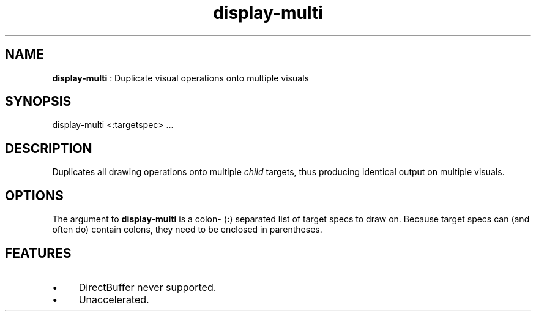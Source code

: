 .TH "display-multi" 7 "2003-04-02 06:39:16" "ggi-current" GGI
.SH NAME
\fBdisplay-multi\fR : Duplicate visual operations onto multiple visuals
.SH SYNOPSIS
.nb
.nf
display-multi <:targetspec> ...
.fi

.SH DESCRIPTION
Duplicates all drawing operations onto multiple \fIchild\fR targets, thus
producing identical output on multiple visuals.
.SH OPTIONS
The argument to \fBdisplay-multi\fR is a colon- (\fB:\fR) separated list of
target specs to draw on.  Because target specs can (and often do)
contain colons, they need to be enclosed in parentheses.
.SH FEATURES
.IP \(bu 4
DirectBuffer never supported.
.IP \(bu 4
Unaccelerated.
.PP

